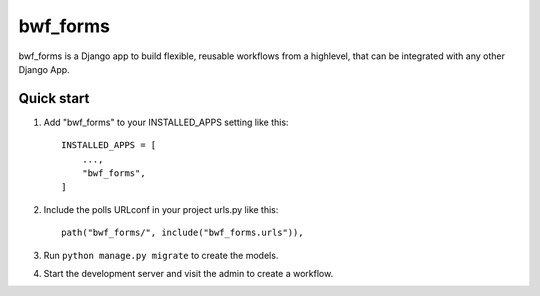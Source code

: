 ============
bwf_forms
============

bwf_forms is a Django app to build flexible, reusable workflows from a highlevel,
that can be integrated with any other Django App.

Quick start
-----------

1. Add "bwf_forms" to your INSTALLED_APPS setting like this::

    INSTALLED_APPS = [
        ...,
        "bwf_forms",
    ]

2. Include the polls URLconf in your project urls.py like this::

    path("bwf_forms/", include("bwf_forms.urls")),

3. Run ``python manage.py migrate`` to create the models.

4. Start the development server and visit the admin to create a workflow.
